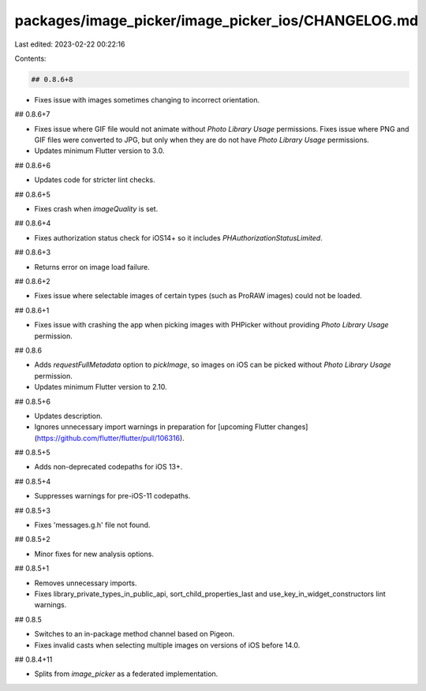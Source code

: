packages/image_picker/image_picker_ios/CHANGELOG.md
===================================================

Last edited: 2023-02-22 00:22:16

Contents:

.. code-block:: md

    ## 0.8.6+8

* Fixes issue with images sometimes changing to incorrect orientation.

## 0.8.6+7

* Fixes issue where GIF file would not animate without `Photo Library Usage` permissions. Fixes issue where PNG and GIF files were converted to JPG, but only when they are do not have `Photo Library Usage` permissions.
* Updates minimum Flutter version to 3.0.

## 0.8.6+6

* Updates code for stricter lint checks.

## 0.8.6+5

* Fixes crash when `imageQuality` is set.

## 0.8.6+4

* Fixes authorization status check for iOS14+ so it includes `PHAuthorizationStatusLimited`.

## 0.8.6+3

* Returns error on image load failure.

## 0.8.6+2

* Fixes issue where selectable images of certain types (such as ProRAW images) could not be loaded.

## 0.8.6+1

* Fixes issue with crashing the app when picking images with PHPicker without providing `Photo Library Usage` permission.

## 0.8.6

* Adds `requestFullMetadata` option to `pickImage`, so images on iOS can be picked without `Photo Library Usage` permission.
* Updates minimum Flutter version to 2.10.

## 0.8.5+6

* Updates description.
* Ignores unnecessary import warnings in preparation for [upcoming Flutter changes](https://github.com/flutter/flutter/pull/106316).

## 0.8.5+5

* Adds non-deprecated codepaths for iOS 13+.

## 0.8.5+4

* Suppresses warnings for pre-iOS-11 codepaths.

## 0.8.5+3

* Fixes 'messages.g.h' file not found.

## 0.8.5+2

* Minor fixes for new analysis options.

## 0.8.5+1

* Removes unnecessary imports.
* Fixes library_private_types_in_public_api, sort_child_properties_last and use_key_in_widget_constructors
  lint warnings.

## 0.8.5

* Switches to an in-package method channel based on Pigeon.
* Fixes invalid casts when selecting multiple images on versions of iOS before
  14.0.

## 0.8.4+11

* Splits from `image_picker` as a federated implementation.


